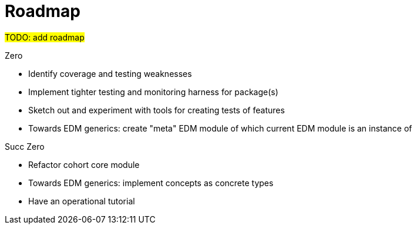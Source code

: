 = Roadmap

#TODO: add roadmap#

.Zero

* Identify coverage and testing weaknesses
* Implement tighter testing and monitoring harness for package(s)
* Sketch out and experiment with tools for creating tests of features
* Towards EDM generics: 
create "meta" EDM module of which current EDM module
is an instance of


.Succ Zero

* Refactor cohort core module
* Towards EDM generics: 
implement concepts as concrete types
* Have an operational tutorial

.Succ (Succ Zero)
